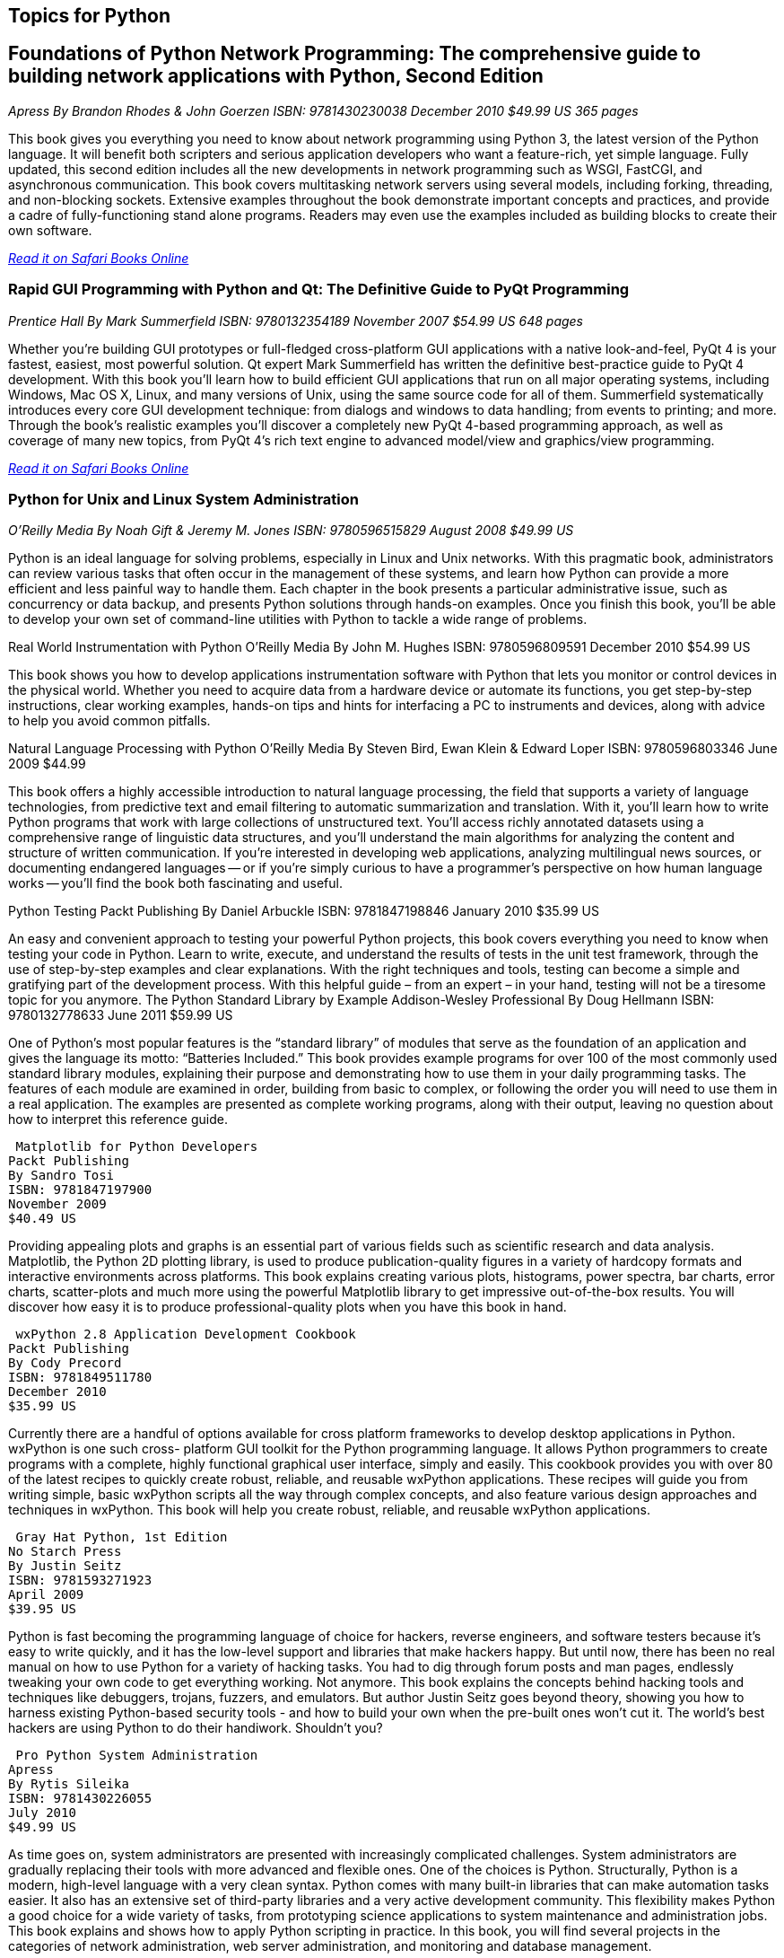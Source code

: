 == Topics for Python

== Foundations of Python Network Programming: The comprehensive guide to building network applications with Python, Second Edition

_Apress_
_By Brandon Rhodes & John Goerzen_
_ISBN: 9781430230038_
_December 2010_
_$49.99 US_
_365 pages_

This book gives you everything you need to know about network programming using Python 3, the latest version of the Python language. It will benefit both scripters and serious application developers who want a feature-rich, yet simple language. Fully updated, this second edition includes all the new developments in network programming such as WSGI, FastCGI, and asynchronous communication. This book covers multitasking network servers using several models, including forking, threading, and non-blocking sockets. Extensive examples throughout the book demonstrate important concepts and practices, and provide a cadre of fully-functioning stand alone programs. Readers may even use the examples included as building blocks to create their own software.

_http://my.safaribooksonline.com/book/programming/python/9781430230038?cid=1107-bibilio-python-link[Read it on Safari Books Online]_

=== Rapid GUI Programming with Python and Qt: The Definitive Guide to PyQt Programming

_Prentice Hall_
_By Mark Summerfield_
_ISBN: 9780132354189_
_November 2007_
_$54.99 US_
_648 pages_

Whether you're building GUI prototypes or full-fledged cross-platform GUI applications with a native look-and-feel, PyQt 4 is your fastest, easiest, most powerful solution. Qt expert Mark Summerfield has written the definitive best-practice guide to PyQt 4 development. With this book you'll learn how to build efficient GUI applications that run on all major operating systems, including Windows, Mac OS X, Linux, and many versions of Unix, using the same source code for all of them. Summerfield systematically introduces every core GUI development technique: from dialogs and windows to data handling; from events to printing; and more. Through the book's realistic examples you'll discover a completely new PyQt 4-based programming approach, as well as coverage of many new topics, from PyQt 4's rich text engine to advanced model/view and graphics/view programming. 

_http://my.safaribooksonline.com/book/programming/python/9780132354189?cid=1107-bibilio-python-link[Read it on Safari Books Online]_

=== Python for Unix and Linux System Administration

_O'Reilly Media_
_By Noah Gift & Jeremy M. Jones_
_ISBN: 9780596515829_
_August 2008_
_$49.99 US_

Python is an ideal language for solving problems, especially in Linux and Unix networks. With this pragmatic book, administrators can review various tasks that often occur in the management of these systems, and learn how Python can provide a more efficient and less painful way to handle them. Each chapter in the book presents a particular administrative issue, such as concurrency or data backup, and presents Python solutions through hands-on examples. Once you finish this book, you'll be able to develop your own set of command-line utilities with Python to tackle a wide range of problems. 
 
Real World Instrumentation with Python
O'Reilly Media
By John M. Hughes
ISBN: 9780596809591
December 2010
$54.99 US

This book shows you how to develop applications instrumentation software with Python that lets you monitor or control devices in the physical world. Whether you need to acquire data from a hardware device or automate its functions, you get step-by-step instructions, clear working examples, hands-on tips and hints for interfacing a PC to instruments and devices, along with advice to help you avoid common pitfalls.


Natural Language Processing with Python	
O'Reilly Media
By Steven Bird, Ewan Klein & Edward Loper
ISBN: 9780596803346
June 2009
$44.99

This book offers a highly accessible introduction to natural language processing, the field that supports a variety of language technologies, from predictive text and email filtering to automatic summarization and translation. With it, you'll learn how to write Python programs that work with large collections of unstructured text. You'll access richly annotated datasets using a comprehensive range of linguistic data structures, and you'll understand the main algorithms for analyzing the content and structure of written communication. If you're interested in developing web applications, analyzing multilingual news sources, or documenting endangered languages -- or if you're simply curious to have a programmer's perspective on how human language works -- you'll find the book both fascinating and useful.
 
Python Testing
Packt Publishing
By  Daniel Arbuckle
ISBN: 9781847198846
January 2010
$35.99 US

An easy and convenient approach to testing your powerful Python projects, this book covers everything you need to know when testing your code in Python. Learn to write, execute, and understand the results of tests in the unit test framework, through the use of step-by-step examples and clear explanations. With the right techniques and tools, testing can become a simple and gratifying part of the development process. With this helpful guide – from an expert – in your hand, testing will not be a tiresome topic for you anymore.  
 The Python Standard Library by Example	
Addison-Wesley Professional
By Doug Hellmann
ISBN: 9780132778633
June 2011
$59.99 US

One of Python’s most popular features is the “standard library” of modules that serve as the foundation of an application and gives the language its motto: “Batteries Included.” This book provides example programs for over 100 of the most commonly used standard library modules, explaining their purpose and demonstrating how to use them in your daily programming tasks. The features of each module are examined in order, building from basic to complex, or following the order you will need to use them in a real application. The examples are presented as complete working programs, along with their output, leaving no question about how to interpret this reference guide.

 Matplotlib for Python Developers
Packt Publishing
By Sandro Tosi
ISBN: 9781847197900
November 2009
$40.49 US

Providing appealing plots and graphs is an essential part of various fields such as scientific research and data analysis. Matplotlib, the Python 2D plotting library, is used to produce publication-quality figures in a variety of hardcopy formats and interactive environments across platforms. This book explains creating various plots, histograms, power spectra, bar charts, error charts, scatter-plots and much more using the powerful Matplotlib library to get impressive out-of-the-box results. You will discover how easy it is to produce professional-quality plots when you have this book in hand.

 wxPython 2.8 Application Development Cookbook
Packt Publishing
By Cody Precord
ISBN: 9781849511780
December 2010
$35.99 US

Currently there are a handful of options available for cross platform frameworks to develop desktop applications in Python. wxPython is one such cross- platform GUI  toolkit for the Python programming language. It allows Python programmers to create programs with a complete, highly functional graphical user interface, simply and easily. This cookbook provides you with over 80 of the latest recipes to quickly create robust, reliable, and reusable wxPython applications. These recipes will guide you from writing simple, basic wxPython scripts all the way through complex concepts, and also feature various design approaches and techniques in wxPython. This book will help you create robust, reliable, and reusable wxPython applications.

 Gray Hat Python, 1st Edition
No Starch Press
By Justin Seitz
ISBN: 9781593271923
April 2009
$39.95 US

Python is fast becoming the programming language of choice for hackers, reverse engineers, and software testers because it's easy to write quickly, and it has the low-level support and libraries that make hackers happy. But until now, there has been no real manual on how to use Python for a variety of hacking tasks. You had to dig through forum posts and man pages, endlessly tweaking your own code to get everything working. Not anymore. This book explains the concepts behind hacking tools and techniques like debuggers, trojans, fuzzers, and emulators. But author Justin Seitz goes beyond theory, showing you how to harness existing Python-based security tools - and how to build your own when the pre-built ones won't cut it. The world's best hackers are using Python to do their handiwork. Shouldn't you?

 Pro Python System Administration
Apress
By Rytis Sileika
ISBN: 9781430226055
July 2010
$49.99 US

As time goes on, system administrators are presented with increasingly complicated challenges. System administrators are gradually replacing their tools with more advanced and flexible ones. One of the choices is Python. Structurally, Python is a modern, high-level language with a very clean syntax. Python comes with many built-in libraries that can make automation tasks easier. It also has an extensive set of third-party libraries and a very active development community. This flexibility makes Python a good choice for a wide variety of tasks, from prototyping science applications to system maintenance and administration jobs. This book explains and shows how to apply Python scripting in practice. In this book, you will find several projects in the categories of network administration, web server administration, and monitoring and database management. 

 Python for Bioinformatics
Jones & Bartlett Learning
By Jason Kinser
ISBN: 9780763751869
June 2008
$82.95 US

Bioinformatics is a growing field that attracts researchers from many different backgrounds who are unfamiliar with the algorithms commonly used in the field. This book provides a clear introduction to the Python programming language and instructs beginners on the development of simple programming exercises. Ideal for those with some knowledge of computer programming languages, this book emphasizes Python syntax and methodologies. Follow along and learn about the Python tools typically used in bioinformatics including clustering, associative memories, and mathematical analysis techniques, and how these tools are implemented through numerous applications.

 Python Text Processing with NLTK 2.0 Cookbook
Packt Publishing
By Jacob Perkins
ISBN: 9781849513609
November 2010
$35.99 US

Natural Language Processing is used everywhere - in search engines, spell checkers, mobile phones, computer games - even your washing machine. Python's Natural Language Toolkit (NTLK) suite of libraries has rapidly emerged as one of the most efficient tools for Natural Language Processing. This book is a handy and illustrative guide, which will walk you through all the Natural Language Processing techniques in a step–by-step manner. It will demystify the advanced features of text analysis and text mining using the comprehensive NTLK suite. This book cuts short the preamble and you dive right into the science of text processing with a practical hands-on approach.


Python 2.6 Graphics Cookbook
Packt Publishing
By Mike Ohlson de Fine
ISBN: 9781849513845
November 2010
$40.49 US

Python is a great object-oriented and interactive programming language that lets you develop graphics, both static and animated, using built-in vector graphics functions that are provided with Python. This book is a collection of over 100 straightforward recipes and illustrative screenshots for creating and animating graphic objects using the Python language. This book makes the process of developing graphics interesting and entertaining by working in a graphic workspace without the burden of mastering complicated language definitions and opaque examples. Take a look at this quick reference for creating interesting graphic animations using Python programming.

 Financial Modelling in Python
John Wiley & Sons
By Shayne Fletcher & Christopher Gardner
ISBN: 9780470987841
August 2009
$130.00

This book is directed at both industry practitioners and students interested in designing a pricing and risk management framework for financial derivatives using the Python programming language. It is a practical book complete with working, tested code that guides the reader through the process of building a flexible pricing framework in Python. The pricing frameworks' loosely coupled fundamental components have been designed to facilitate the quick development of new models. Concrete applications to real-world pricing problems are also provided. Topics are introduced gradually, each building on the last. They include basic mathematical algorithms, common algorithms from numerical analysis, trade, market and event data model representations, lattice and simulation based pricing, and model development. The book also provides a host of information on practical technical topics such as C++/Python hybrid development (embedding and extending) and techniques for integrating Python based programs with Microsoft Excel.


Python Programming On Win32
O'Reilly Media
By Mark Hammond & Andy Robinson
ISBN: 9781565926219
January 2000
$59.99 US

Despite Python's increasing popularity on Windows, this book is the first to demonstrate how to use it as a serious Windows development and administration tool. While experienced Windows C++ programmers can find their way through the various objects, most people need some guidance, and this book is it. It addresses all of the basic technologies for common integration tasks on Windows, explaining both the Windows issues and the Python code you need to glue things together. This book is an excellent presentation of Windows application development and a solid illustration of how to use Python in the Windows environment.
 
Python & XML
O'Reilly Media
By Christopher A. Jones & Fred L. Drake Jr
ISBN: 9780596001285
December 2001
$39.95 US

If you are a Python programmer who wants to incorporate XML into your skill set, this is the book for you. Python has attracted a wide variety of developers, who use it either as glue to connect critical programming tasks together, or as a complete cross-platform application development language. Yet, because it is object-oriented and has powerful text manipulation abilities, Python is an ideal language for manipulating XML. This book gives you a solid foundation for using these two languages together. Loaded with practical examples, this new volume highlights common application tasks, so that you can learn by doing. Whether you are using Python as an application language, or as an administrative or middleware scripting language, you are sure to benefit from this book. 

 Mobile Python: Rapid Prototyping of Applications on the Mobile Platform
Wiley
By Jürgen Scheible & Ville Tuulos
ISBN: 9780470515051
December 2007
$55.00 US

This practical hands-on book teaches you how to realize your application ideas on the Symbian OS. Programming on the Symbian mobile platform has been difficult and time consuming in the past.  This innovative new title will remedy this problem. Chapters deal with topics that are based on Python S60 features and that are presented in an order that lets the user learn the “simple to code” techniques first, followed with more complexity.
 
Text Processing in Python
Addison-Wesley Professional
By David Mertz
ISBN: 9780321112545
June 2003
$54.99

This book is an example-driven, hands-on tutorial that carefully teaches you how to accomplish numerous text processing tasks using the Python language. This book provides effective solutions to specific text processing problems and practical strategies for dealing with all types of text processing challenges. In addition, exercises throughout the book provide readers with further opportunity to hone their skills either on their own or in the classroom.

 MongoDB and Python
O'Reilly Media
Forthcoming
SciPy and NumPy: Up and Running
O'Reilly Media
Forthcoming
